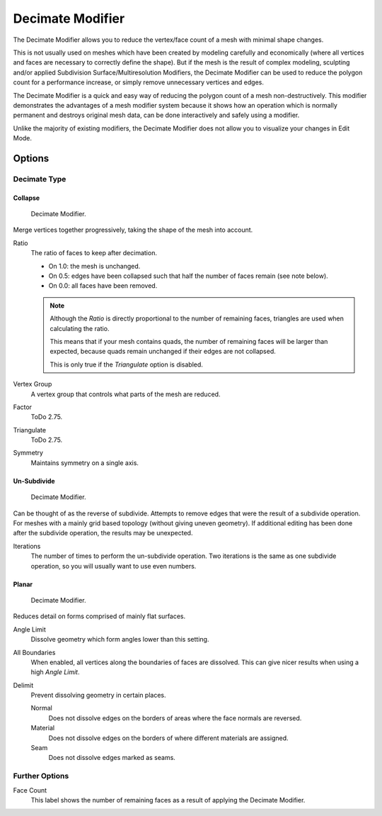 .. _bpy.types.DecimateModifier:

*****************
Decimate Modifier
*****************

The Decimate Modifier allows you to reduce the vertex/face count of a mesh with minimal shape changes.

This is not usually used on meshes which have been created by modeling carefully and economically
(where all vertices and faces are necessary to correctly define the shape).
But if the mesh is the result of complex modeling,
sculpting and/or applied Subdivision Surface/Multiresolution Modifiers,
the Decimate Modifier can be used to reduce the polygon count for a performance increase,
or simply remove unnecessary vertices and edges.

The Decimate Modifier is a quick and easy way of reducing the polygon count of
a mesh non-destructively. This modifier demonstrates the advantages of a mesh modifier system
because it shows how an operation which is normally permanent and destroys original mesh data,
can be done interactively and safely using a modifier.

Unlike the majority of existing modifiers, the Decimate Modifier does not allow
you to visualize your changes in Edit Mode.


Options
=======

Decimate Type
-------------

Collapse
^^^^^^^^

.. figure:: /images/modeling_modifiers_generate_decimate_panel-collapse.png

   Decimate Modifier.

Merge vertices together progressively, taking the shape of the mesh into account.

Ratio
   The ratio of faces to keep after decimation.

   - On 1.0: the mesh is unchanged.
   - On 0.5: edges have been collapsed such that half the number of faces remain (see note below).
   - On 0.0: all faces have been removed.

   .. note::

      Although the *Ratio* is directly proportional to the number of remaining faces,
      triangles are used when calculating the ratio.

      This means that if your mesh contains quads, the number of remaining faces will be larger than expected,
      because quads remain unchanged if their edges are not collapsed.

      This is only true if the *Triangulate* option is disabled.

Vertex Group
   A vertex group that controls what parts of the mesh are reduced.
Factor
   ToDo 2.75.
Triangulate
   ToDo 2.75.
Symmetry
   Maintains symmetry on a single axis.


Un-Subdivide
^^^^^^^^^^^^

.. figure:: /images/modeling_modifiers_generate_decimate_panel-un-subdivide.png

   Decimate Modifier.

Can be thought of as the reverse of subdivide.
Attempts to remove edges that were the result of a subdivide operation.
For meshes with a mainly grid based topology (without giving uneven geometry).
If additional editing has been done after the subdivide operation, the results may be unexpected.

Iterations
   The number of times to perform the un-subdivide operation.
   Two iterations is the same as one subdivide operation, so you will usually want to use even numbers.


Planar
^^^^^^

.. figure:: /images/modeling_modifiers_generate_decimate_panel-planar.png

   Decimate Modifier.

Reduces detail on forms comprised of mainly flat surfaces.

Angle Limit
   Dissolve geometry which form angles lower than this setting.

All Boundaries
   When enabled, all vertices along the boundaries of faces are dissolved.
   This can give nicer results when using a high *Angle Limit*.

Delimit
   Prevent dissolving geometry in certain places.

   Normal
      Does not dissolve edges on the borders of areas where the face normals are reversed.
   Material
      Does not dissolve edges on the borders of where different materials are assigned.
   Seam
      Does not dissolve edges marked as seams.


Further Options
---------------

Face Count
   This label shows the number of remaining faces as a result of applying the Decimate Modifier.

